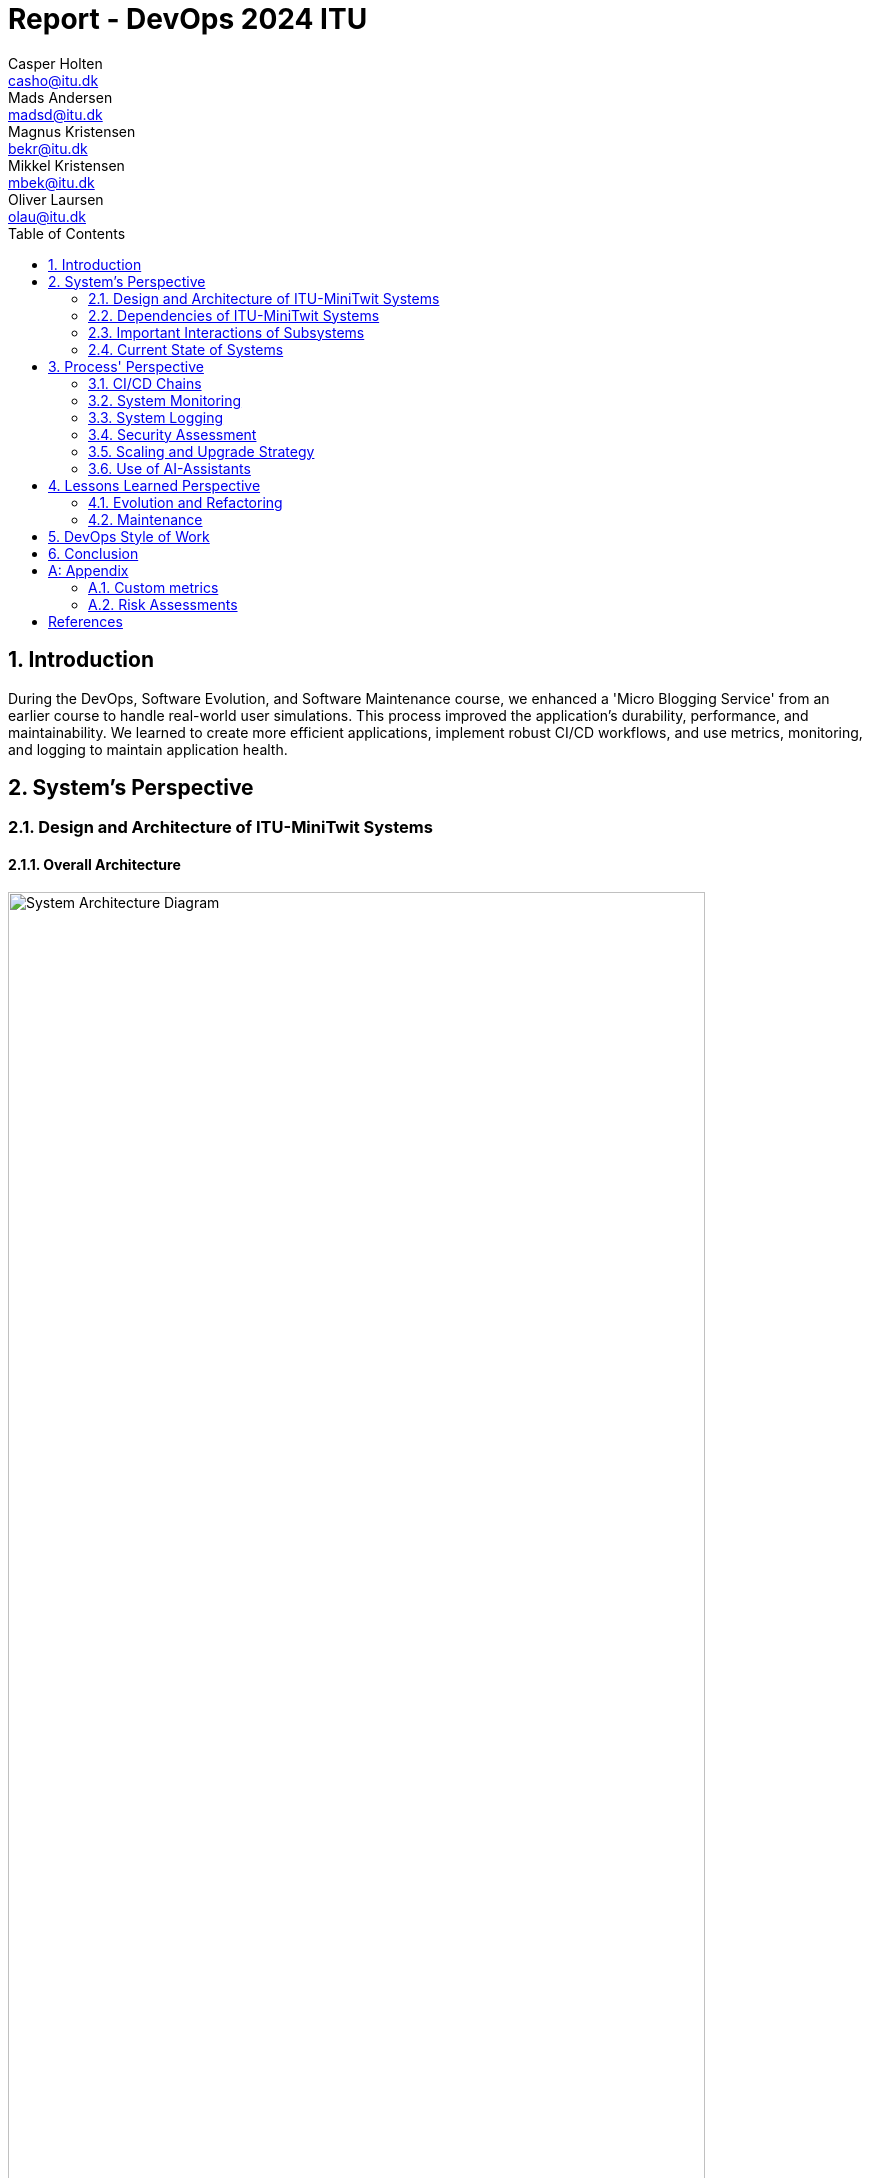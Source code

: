 = Report - DevOps 2024 ITU
Casper Holten <casho@itu.dk>; Mads Andersen <madsd@itu.dk>; Magnus Kristensen <bekr@itu.dk>; Mikkel Kristensen <mbek@itu.dk>; Oliver Laursen <olau@itu.dk>
:title-page:
:appendix-caption:
:sectnums:
:toc:
:docdate: date (ISO)


== Introduction

During the DevOps, Software Evolution, and Software Maintenance course, we enhanced a 'Micro Blogging Service' from an earlier course to handle real-world user simulations. This process improved the application's durability, performance, and maintainability. We learned to create more efficient applications, implement robust CI/CD workflows, and use metrics, monitoring, and logging to maintain application health.


== System's Perspective
=== Design and Architecture of ITU-MiniTwit Systems

// Description and illustration of the design and architecture.

// Figures:
// SHOW THE ENTIRETY OF THE ARCHITECTURE(ZOOMED COMPLETELY OUT)
//SHOULD ACT AS THE BASIS FOR THE FIGURES BELOW (ZOOMED IN)
==== Overall Architecture

.Architecture Overview
image::Images/Architecture.png["System Architecture Diagram", align="center", width="90%, height="90%"]
The system architecture of the MiniTwit project is depicted in figure 1.

. *Development and Source Code Management*: Developers manage the source code locally and on GitHub, which includes a Vagrantfile for environment setup.

. *CI/CD Workflows*: Pushing changes to the main branch triggers GitHub Workflows, defined in .yml files, to handle build, test, release, and deployment.

. *Containerization and Delivery*: Workflows build the Minitwit Docker image, push it to Docker Hub, and pull Prometheus and Grafana images for deployment.

. *Provisioning and Deployment*: GitHub Actions provision virtual containers on DigitalOcean. Containers run a Minitwit swarm and a MySQL DBMS.

This architecture automates continuous integration, delivery, and deployment using GitHub, Docker, and DigitalOcean.


==== Onion Architecture

.Onion Overview
image::Images/OnionArchitectureMinitwit.png["Digital Ocean Architecture Diagram", align="center", width="100%, height="100%"]

As shown in Figure 2, the source code consists of three main layers: Core, Infrastructure, and Web. The innermost layer, Core, is the domain model. Infrastructure contains the business logic, and Web holds the user interface. Each layer depends only on the inner layers, enforcing a clear separation of concerns and simplifying dependency management and testing.

==== Digital Ocean

.Digital Ocean Overview
image::Images/DigitalOceanVContainers.png["Digital Ocean Architecture Diagram", align="center", width="60%, height="60%"]

The Digital Ocean architecture, shown in Figure 3, consists of VContainers provisioned by the Vagrantfile during deployment, running the Minitwit swarm. Managed by Docker Swarm, the swarm ensures high availability, load balancing, fault tolerance, and scalability. It connects to a single container running a MySQL DBMS for data storage. This setup ensures the application can handle increased traffic and remain operational despite node failures.

=== Dependencies of ITU-MiniTwit Systems

// List and brief description of all technologies and tools applied and depended on.
The ITU-MiniTwit system leverages various technologies and tools for development and runtime:

* *ASP.NET Core*: Implements the web server, user authorization, identification, and minimal web API.
* *Entity Framework*: ORM for database abstraction and CRUD operations.
* *Playwright*: Enables end-to-end (E2E) tests.
* *Prometheus*: Collects and queries metrics as a monitoring system and time-series database.
* *Grafana*: Visualizes Prometheus metrics.
* *New Relic*: Collects, stores, and visualizes logs.
* *Xunit*: Library for integration and unit testing.
* *Coverlet*: Determines code coverage in tests.
* *Moq*: Generates mock objects for unit testing.
* *Docker*: Containerizes the application.
* *Docker Hub*: Stores and shares Docker images.
* *Digital Ocean*: Hosts the application.
* *Vagrant*: Provisions and manages virtual machines.
* *GitHub*: Manages source code and tasks.
* *GitHub Actions*: Automates CI/CD workflows.
* *GitHub Copilot*: AI assistant for code completion and generation.
* *ChatGPT*: AI assistant for code completion and generation.

Read more about AI assistants in the section <<Use of AI-Assistants>>.

=== Important Interactions of Subsystems
// Description of important interactions of subsystems.

.User Request Sequence via UI
image::Images/SequenceDiagramUI.png["User Request Sequence Diagram", align="center", width="70%, height="70%"]

.Successful simulator API request to public timeline
image::Images/SequenceDiagramPublicTimelineMinitwit.png[]["Simulator Request Sequence Diagram", align="center", width="100%, height="100%"]

//Sequence Diagram / Flow Diagram from one subsystem to another
//Contain 2 start nodes, one for the user request and one for the simulator request
=== Current State of Systems

//Describe the current state of your systems, for example using results of static analysis and quality assessments.
.Static Analysis Results
image::Images/QualityGate.png["Static Analysis results", align="center", width="90%, height="90%"]

MiniTwit systems are currently running smoothly. Static analysis only detects minor issues, such as repeated string literals and long methods. Importantly it detects no security issues.

//Run static analysis tools and describe the results

== Process' Perspective

=== CI/CD Chains

.Continuous Deployment chain
image::Images/WorkflowDiagram.jpg["CD chain", align="center", width="80%, height="80%"]

To easily and automatically deploy our application to our servers, we made use of the automatic deployment workflow as seen in 
figure 4. 
When a push to main with a tag is made, a workflow is triggered. This workflow builds and packages our application in appropriate
ways for selected runtime targets.

In general, when a push is made to main, the system is tested, and a Docker Image is compiled, tested and uploaded to Docker Hub. This image is then downloaded to the Swarm Manager,
and deployed to across Swarm.

To serve as a quality gate when reviewing pull requests, we also made use of a testing workflow. This workflow did not 
ran the tests written for the application, but did not abort any of our processes. This
served only as an indicator for program correctness when reviewing code. 

=== System Monitoring

.Monitoring view
image::Images/MonitoringInteraction.png["System monitoring", align="center", width="70%, height="70%]
The above graph depicts an abstracted view of the dataflow in the project's monitoring system.

* The Minitwit Web Application exposes ASP.Net metrics as well as the custom metrics seen in <<Custom metrics>> to the "/metrics" endpoint.
* The prometheus server scrapes the "/metrics" endpoint every 15 seconds and stores it in a database.
* Grafana queries the database, and displays the data in a custom dashboard as seen below.

.Grafana Dashboard
image::Images/GrafanaDashboard.png["Grafana dashboard", align="center", width="90%, height="90%"]

// Description of how the systems are monitored and what is monitored.

=== System Logging

We initially tried deploying the ELK stack for logging and monitoring but faced difficulties. We then chose New Relic, which logs everything written to the node's console, similar to local debugging. It captures stack traces, exception messages, and preceding events when requests fail, allowing us to monitor API access, track server actions, and identify errors.

The aggregated logs were sent to New Relic and were accessible through their proprietary dashboard.


=== Security Assessment

// Brief results of the security assessment and description of how the system security was hardened.
The team identified three major security threats through risk assessment, detailed in the <<Risk Assessments>> chapter of the Appendix. Although addressed, these threats were underprioritized due to project time constraints and the low probability of an attack. 


=== Scaling and Upgrade Strategy

// Description of the applied strategy for scaling and upgrades.
For scaling the application, Docker Swarm's horizontal scaling was employed, offering improved availability, load balancing, and fault tolerance. By distributing containers across multiple nodes, Docker Swarm ensures seamless handling of increased traffic and continued operation despite node failures. Leveraging Docker's ecosystem familiarity, Docker Swarm was a logical choice for efficient management and scaling of containerized applications.

Rolling updates were chosen as the deployment strategy due to alignment with existing infrastructure and minimal downtime. This approach updates services incrementally, maintaining continuous availability without requiring additional resources. While the Blue-Green upgrade strategy was considered, its additional resources and implementation time led the team to favor Rolling Updates. (<<szulik_2017>>)


=== Use of AI-Assistants
==== AI-assistants used

* OpenAI's ChatGPT version 3.5, 4.0.
* GitHub Copilot

==== Main uses

* *Breaking down code logic*: ChatGPT helped translate Python API controllers into C# and understand endpoint data.
* *Code completions*: GitHub Copilot assisted with auto-completing simple code snippets.
* *Research*: ChatGPT was also used to provide a secondary explanation when researching new technologies, in situations were the documentation either was difficult to understand, or if subsidary information was needed. 
* *Stacktrace breakdowns*: ChatGPT was used to breakdown stracktraces, summarizing the information as well as providing a more user-friendly format to read. 
* *Optimization*: Identifying functions for optimization.


==== Downsides

* Both tools are flawed and may require double-checking outputs, sometimes defeating their purpose.
* If not carefully inspected, AI-assistants may introduce bugs due to misunderstanding context.

// Description of the use of AI-assistants during the project.

== Lessons Learned Perspective

=== Evolution and Refactoring

// Description of the biggest issues, how they were solved, and lessons learned.
//Figures - maybe depict the change in structure
==== Cartesian Explosion
Due the project being based on a former course project, some flaws were brought in from the start of the course. One of which was a cartesian explosion caused by navigation properties used by EF Core, which is a common issue with ORMs. The issues were fixed by refactoring the Author-, Cheep-, CreateCheep-, Follow-, and reaction-entities to only contain ID's to other entities, instead of containing a reference to the entity itself. Furthermore, unnecessary relations between entities were removed, such as the Author-entity containing a list of all Cheeps they've created. 

==== Lessons Learned
As a consequence of identifying the presence of the Cartesian explosion, it became evident that the database design was significantly suboptimal. This led to the realization that the database design should be thoroughly planned before implementation, to avoid potential performance issues and scalability problems. 



==== Performance issues and subsequent server crashes

===== Long running asynchrous operations

Throughout most of the project, we experienced issues related to scaling the application.
These scaling issues were not related to horizontal scaling, but were fundamental flaws in the code.

One of the earliest performance issues were bugs related to asynchronous function calls in the code. A few asynchronous 
calls were missing await statements, and could thus, potentially, run indefinitely. This would lead to more and more
Database connections in the database being occupied, without ever being released. After some hours, this would lead to a crash
of the webserver. Normally the database would have 1-8 threads used, but with the emergence of this issue, the amount of used database
threads could rise to 70+ at any given time, thus overwhelming the database.

===== High amount of database roundtrips

Mitigating the exhaustion of the connection pool to the database solved our stability issues for some time.
With the onset of the 3rd round of the simulator, and the subsequent rise in request/second, our application experienced new issues.
Requests would be processed too slow, resulting in the requester cancelling the request, thus giving us HTTP 499 errors.
This was solved by increasing the amount of concurrency in our application code, and reducing the amount of separate database queries made.
We identified a function, that resulted in 32 different database requests. We bundled these 32 requests into a single query, thus eliminating
a lot of redundant network roundtrips and performance degradation that stems from having to process many different requests compared to one.

This brought the performance of the application to an acceptable level, and resulted in the 499 errors disappearing.

===== Lessons learned

It became obvious that horizontal and horizontal scaling cannot always be used to mitigate performance related issues. Sometimes
the codebase is unoptimised in a way, where scaling cannot solve the underlying performance issue. 

High performance and well-designed systems are integral for scalability, since problems introduced by sloppy implementations 
can be impossible to solve once transitioning to operations and maintenance. 

=== Maintenance

==== Challenges

One of the primary challenges encountered during the maintenance phase was identifying the root cause of unintended behaviour. This encompassed several aspects:

*Primary Challenges*:

* **Error Detection**: Determining the root causes of errors in the system, and capturing the stacktrace and error messages associated with these.

* *System Status*: Monitoring website status and instances of downtime.

* **Issue Diagnosis**: Pinpointing failures and malfunctions attributed to unintended behaviour of the subsystems.

Initially, all the described issues were solved in inconvenient and time-consuming manners. In the beginning, we relied on primitive tools
like logging exceptions to text files, and observing console logs for errors as they occur in real time. 

==== Solutions Implemented

* *Monitoring Systems*: Integrated Prometheus and Grafana for real-time performance observation and configured alerts.
* *Logging Mechanisms*: Established detailed logging with New Relic for systematic error recording and analysis.
* *Integrated New Relic*: Integrated New Relic's Application Performance Monitoring tool, allowing us to view aggregated log, error, and performance metrics.  

These tools significantly enhanced our ability to manage and maintain the system effectively. Real-time insights and detailed 
logs provided a clearer picture of the system's operational state, enabling proactive and reactive maintenance, and faster response times.

==== Outcomes

The logging and monitoring tools did not completely eliminate instances of downtime, but it considerably reduced their duration.

* *Improved Error Tracking*: Enhanced ability to trace and resolve errors.
* *Proactive Maintenance*: Detecting potential issues before escalation.
* *Efficient Response*: Faster response times with traceable exceptions and comprehensive log data.

==== Lessons Learned

* *Scope of Maintenance*:
Maintenance is inherently a substantial and ongoing task that demands continuous attention and resources.

* *Utility of Monitoring and Logging*:
Effective monitoring and logging are critical components of a robust maintenance strategy. They provide essential visibility into system operations, aiding in quick issue identification and resolution.

* *Continuous Improvement*:
Maintenance processes should be continually refined to adapt to evolving system requirements.

== DevOps Style of Work
//Also reflect and describe what was the "DevOps" style of your work. For example, what did you do differently to previous development projects and how did it work?
As the entire team has been taking the course "Second Year Project: Software Development in Large Teams" which introduces working by the Agile principles and with Scrum as a framework, it's only natural that some elements have been taken into the project especially since these frameworks align well with the DevOps style of work as shown in table 7 of <<jabbari_2016>>. 

The effects of learning Scrum seeped into the working style of the team, not by introducing scrum events and the like, but by using the 3 pillars of Scrum; Adaptation, Transparency, and Inspection as guidelines (<<scrum_guide_2020>>). Each Friday the team held physical meetings, where the state of the project was discussed, keeping each member up to date while answering questions any member might have. Breaking down the work each week, increased understanding of the project, transparency, and ensured openness amongst the team. 
GitHub allowed for fine-grained inspection through peer-reviewed code inspections facilitated with Pull requests. GitHub also provided a Kanban board to showcase the backlog, as well as the status of ongoing work. 

In the same way the agile principles were introduced to the project. Of the twelve principles; "Welcome changing requirements" (<<agile_principles_2001>>), was the most prevalent as new requirements were added almost weekly. Furthermore how to meet those requirements wasn't set in stone. In situations where the team would find a better way to fulfill a task, there would be little resistance to incorporating it into the project. 

Another vital principle was; "The most efficient and effective method of conveying information to and within a development team is face-to-face conversation"(<<agile_principles_2001>>). To implement this principle, the team had both the weekly physical meeting, but would routinely also hold pair-/ or mob-programming sessions. The latter part, contributed to increasing the ownership of the codebase, generally raises the quality of the code produced, and minimises the time spent on code inspections. <<Pair_Programming_2009>>

== Conclusion

// Brief conclusion of the report.
[appendix]
== Appendix

=== Custom metrics

|===
|Metric |Description

|minitwit_api_requests_total
|The total amount of API interactions received.

|minitwit_api_requests_error_total
|The sum of all API errors. 

|minitwit_api_requests_success_total
|The sum of all succesful API requests handled. 

|minitwit_register_user_total
|The sum of registered users received through the API.

|minitwit_login_user_total
|The sum of login requests received through the API. 

|minitwit_follow_user_total
|The sum of follow requests received through the API. 

|minitwit_unfollow_user_total
|The sum of unfollow requests received through the API. 

|minitwit_post_message_total
|The sum of posted cheeps through the API. 

|minitwit_get_messages_total
|The sum of requests to view cheeps received through the API. 

|===


=== Risk Assessments

==== HTTP Transfer Protocol
*Risk Identification*

Assets:

This threat concerns the Web Application, as well as services that communicate over the Web Application. 

Identify threat source:

* The Web Application uses HTTP as Transfer protocol

Construct risk scenarios:

A malicious person gains access to a session, and from there have multiple ways to cause harm;

* As the messages aren't encrypted in HTTP they can eavesdrop on messages sent between a client and the server.
* They can create man-in-middle attacks, potentially tampering with the data sent between server and client.

*Risk Analysis*

Determine likelihood:

As the team consists of relatively unknown developers, and the project is a course-project with no real users or data, the motivation for attacking the system is low. 
However there are multiple guides online on how to commit such an attack, making it accessible for any user with basic knowledge about Network communication. 

Improve the security of our system:

The best course of action would be set up the HTTPS for the web application and redirect the Users to that endpoint. This requires that a SSL certificate gets registered an activated. 

==== Database Credentials
*Risk Identification*

Assets:

This threat concerns the Database, and the nodes which the database is hosted on. 

Identify threat source:

* The credentials for the database is saved in a ".env"-file, which is distributed to any node on which the database runs. 

Construct risk scenarios:

A malicious hacker forces himself into the filesystem of a Node, there they could find ".env" file, giving them multiple options of causing harm including;

* Dropping the database
* Holding the data ransom
* Tampering with the User's data
* Utilizing User data to cause problems for the Users
* Leaking data

*Risk Analysis*

Determine likelihood:

As mentioned in the previous risk assessment <<HTTP Transfer Protocol>>, the motivation for causing such an attack is low. 
Compared to the previous threat, this attack requires more orchestration and skill as the hacker would have to gain access to the Node, and know what to look for. 

Improve the security of our system:

There are multiple options to remove this threat, such as any service providing 2FA for secret repositories, like Docker vaults.

==== Database back-up
*Risk Identification*

Assets:

This threat concerns the database.


Identify threat source:

* There's no virtual or physical back-up copy of the state of the database. 

Construct risk scenarios:

* In lue of the threat from <<Database Credentials>>, there wouldn't be a way to restore data if a person with malicious intent gained access to a database node, found the credentials and removed data. 


*Risk Analysis*

Determine likelihood:

The likeness of this happening, would be the same as for the <<Database Credentials>> threat. 


Improve the security of our system:

There are many options as to how to improve on this threat. A minimum effort would be to have physical copy of the state of the database on one or more harddrives. DigitalOcean has a Collaboration with SnapShooter, a service that enables virtual backups of databases, that would integrate nicely into the project. 



[bibliography]
== References

[[Pair_Programming_2009]] Jo E. Hannay, Tore Dybå, Erik Arisholm, Dag I.K. Sjøberg,
The effectiveness of pair programming: A meta-analysis,
Information and Software Technology,
Volume 51, Issue 7, 2009, Pages 1110-1122,
Accessed May 23, 2024.,
https://www.sciencedirect.com/science/article/pii/S0950584909000123

[[szulik_2017]] Szulik, Maciej. “Colorful Deployments: An Introduction to Blue-Green, Canary, and Rolling Deployments.” Opensource.com. Accessed May 23, 2024. https://opensource.com/article/17/5/colorful-deployments. 

[[scrum_guide_2020]] “The 2020 Scrum GUIDETM.” Scrum Guide | Scrum Guides. Accessed May 23, 2024. https://scrumguides.org/scrum-guide.html. 

[[agile_principles_2001]] Principles behind the Agile Manifesto. Accessed May 23, 2024. https://agilemanifesto.org/principles.html. 

[[jabbari_2016]] (PDF) what is devops?: A systematic mapping study on definitions and practices. Accessed May 22, 2024. https://www.researchgate.net/publication/308857081_What_is_DevOps_A_Systematic_Mapping_Study_on_Definitions_and_Practices. 